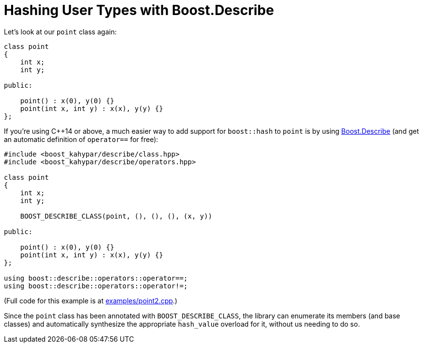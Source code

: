 ////
Copyright 2022 Peter Dimov
Distributed under the Boost Software License, Version 1.0.
https://www.boost.org/LICENSE_1_0.txt
////

[#describe]
= Hashing User Types with Boost.Describe
:idprefix: describe_

Let's look at our `point` class again:

[source]
----
class point
{
    int x;
    int y;

public:

    point() : x(0), y(0) {}
    point(int x, int y) : x(x), y(y) {}
};
----

If you're using {cpp}14 or above, a much easier way to add
support for `boost::hash` to `point` is by using
link:../../../describe/index.html[Boost.Describe] (and
get an automatic definition of `operator==` for free):

[source]
----

#include <boost_kahypar/describe/class.hpp>
#include <boost_kahypar/describe/operators.hpp>

class point
{
    int x;
    int y;

    BOOST_DESCRIBE_CLASS(point, (), (), (), (x, y))

public:

    point() : x(0), y(0) {}
    point(int x, int y) : x(x), y(y) {}
};

using boost::describe::operators::operator==;
using boost::describe::operators::operator!=;
----

(Full code for this example is at
link:../../examples/point2.cpp[examples/point2.cpp].)

Since the `point` class has been annotated with `BOOST_DESCRIBE_CLASS`,
the library can enumerate its members (and base classes) and automatically
synthesize the appropriate `hash_value` overload for it, without us needing
to do so.
